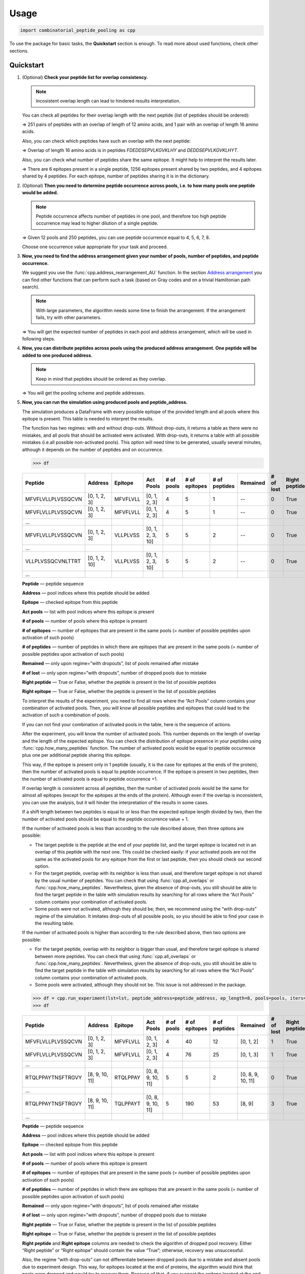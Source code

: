 Usage
=============================

.. code-block:: python

   import combinatorial_peptide_pooling as cpp

To use the package for basic tasks, the **Quickstart** section is
enough. To read more about used functions, check other sections.

.. _quickstart-section:

Quickstart
----------

1. (Optional) **Check your peptide list for overlap consistency.**

   .. note:: Incosistent overlap length can lead to hindered results interpretation.

   You can check all peptides for their overlap length with the next
   peptide (list of peptides should be ordered):

   .. function:: cpp.all_overlaps (lst) -> Counter object
      :noindex:

      :param lst: ordered list of peptides
      :type lst: list
      :return: Counter object with the dictionary, where the key is the overlap length and the value is the number of pairs with such overlap.
      :rtype: Counter object

      .. code-block:: python

         >>> cpp.all_overlaps(lst)
         Counter({12: 251, 16: 1})


   => 251 pairs of peptides with an overlap of length of 12 amino acids,
   and 1 pair with an overlap of length 16 amino acids.

   Also, you can check which peptides have such an overlap with the next
   peptide:

   .. function:: cpp.find_pair_with_overlap (lst, target_overlap) -> list
      :noindex:

      :param lst: ordered list of peptides
      :type lst: list
      :param target_overlap: overlap length
      :type target_overlap: int
      :return: list of lists with peptides with specified overlap length.
      :rtype: list

      .. code-block:: python

         >>> cpp.find_pair_with_overlap(lst, 16)
         [['FDEDDSEPVLKGVKLHY', 'DEDDSEPVLKGVKLHYT']]

   => Overlap of length 16 amino acids is in peptides *FDEDDSEPVLKGVKLHY* and *DEDDSEPVLKGVKLHYT*.

   Also, you can check what number of peptides share the same epitope.
   It might help to interpret the results later.

   .. function:: cpp.how_many_peptides (lst, ep_length) -> Counter object, dictionary
      :noindex:

      :param lst: ordered list of peptides
      :type lst: list
      :param ep_length: expected epitope length
      :type ep_length: int
      :return:
         1) the Counter object with the number of epitopes shared across the number of peptides;
         2) the dictionary with all possible epitopes of expected length as keys and the number of peptides where these epitopes are present as values.
      :rtype: Counter object, dictionary

      .. code-block:: python

         >>> t, r = cpp.how_many_peptides(lst, 8)
         >>> t
         Counter({1: 6, 2: 1256, 3: 4})
         >>> r
         {'MFVFLVLL': 1,'FVFLVLLP': 1,VFLVLLPL': 1,'FLVLLPLV': 1,'LVLLPLVS': 1,'VLLPLVSS': 2, ...,}

   => There are 6 epitopes present in a single peptide, 1256 epitopes present shared by two peptides, and 4 epitopes shared by 4 peptides. For each epitope, number of peptides sharing it is in the dictionary.

2. (Optional) **Then you need to determine peptide occurrence across
   pools, i.e. to how many pools one peptide would be added.**

   .. note:: Peptide occurrence affects number of peptides in one pool, and therefore too high peptide occurrence may lead to higher dilution of a single peptide.

   .. function:: cpp.find_possible_k_values (n, l) -> list
      :noindex:

      :param n: number of pools
      :type n: int
      :param l: number of peptides
      :type l: int
      :return: list with possible peptide occurrences given number of pools and number of peptides.
      :rtype: Counter object, dictionary

      .. code-block:: python

         >>> cpp.find_possible_k_values(12, 250)
         [4, 5, 6, 7, 8]

   => Given 12 pools and 250 peptides, you can use peptide occurrence equal to 4, 5, 6, 7, 8.

   Choose one occurrence value appropriate for your task and proceed.

3. **Now, you need to find the address arrangement given your number of
   pools, number of peptides, and peptide occurrence.**

   We suggest you use the :func:`cpp.address_rearrangement_AU` function. In the section `Address arrangement <#arrangement-section>`_ you can find other functions that can perform such a task (based on Gray codes and on a trivial Hamiltonian path search).

   .. note:: With large parameters, the algorithm needs some time to finish the arrangement. If the arrangement fails, try with other parameters.

   .. function:: cpp.address_rearrangement_AU (n_pools, iters, len_lst) -> list, list
      :noindex:

      :param n_pools: number of pools
      :type n_pools: int
      :param iters: peptide occurrence
      :type iters: int
      :param len_lst: number of peptides
      :type len_lst: int
      :return:
         1) list with number of peptides in each pool;
         2) list with address arrangement
      :rtype: list, list

      .. code-block:: python

         >>> cpp.address_rearrangement_AU(n_pools=12, iters=4, len_lst=250)
         >>> b
         [81, 85, 85, 85, 81, 82, 87, 81, 85, 81, 84, 83]
         >>> lines
         [[0, 1, 2, 3],[0, 1, 3, 6],[0, 1, 6, 8],[1, 6, 8, 9],[6, 8, 9, 11], ... ]

   => You will get the expected number of peptides in each pool and address arrangement, which will be used in following steps.

4. **Now, you can distribute peptides across pools using the produced
   address arrangement. One peptide will be added to one produced
   address.**

   .. note:: Keep in mind that peptides should be ordered as they overlap.

   .. function:: cpp.pooling (lst, addresses, n_pools) -> dictionary, dictionary
      :noindex:

      :param lst: ordered list with peptides
      :type lst: list
      :param addresses: produced address arrangement
      :type addresses: list
      :param n_pools: number of pools
      :type n_pools: int
      :return:
         1) pools -- dictionary with keys as pools indices and values as peptides that should be added to this pools;
         2) peptide address -- dictionary with peptides as keys and corresponding addresses as values.
      :rtype: dictionary, dictionary

      .. code-block:: python

         >>> pools, peptide_address = cpp.pooling(lst=lst, addresses=lines, n_pools=12)
         >>> pools
         {0: ['MFVFLVLLPLVSSQCVN','VLLPLVSSQCVNLTTRT',VSSQCVNLTTRTQLPPA', ...], 1: ['MFVFLVLLPLVSSQCVN','VLLPLVSSQCVNLTTRT','TQDLFLPFFSNVTWFHA', ...], ... }
         >>> peptide_address
         {'MFVFLVLLPLVSSQCVN': [0, 1, 2, 3], 'VLLPLVSSQCVNLTTRT': [0, 1, 2, 10], ... }

   => You will get the pooling scheme and peptide addresses.

5. **Now, you can run the simulation using produced pools and peptide_address.**

   The simulation produces a DataFrame with every possible epitope of the provided length and all pools where this epitope is present. This table is needed to interpret the results.

   The function has two regimes: with and without drop-outs. Without
   drop-outs, it returns a table as there were no mistakes, and all
   pools that should be activated were activated. With drop-outs, it
   returns a table with all possible mistakes (i.e.all possible
   non-activated pools). This option will need time to be generated,
   usually several minutes, although it depends on the number of
   peptides and on occurrence.

   .. function:: cpp.run_experiment(lst, peptide_address, ep_length, pools, iters, n_pools, regime) -> pandas DataFrame
      :noindex:

      :param lst: ordered list with peptides
      :type lst: list
      :param peptide_address: peptides addresses produced by pooling
      :type peptide_address: dictionary
      :param ep_length: expected epitope length
      :type ep_length: int
      :param pools: pools produced by pooling
      :type pools: dictionary
      :param iters: peptide occurrence
      :type iters: int
      :param n_pools: number of pools
      :type n_pools: int
      :param regime: regime of simulation, with or without drop-outs
      :type regime: “with dropouts” or “without dropouts”
      :return:
         1) pools -- dictionary with keys as pools indices and values as peptides that should be added to this pools;
         2) peptide address -- dictionary with peptides as keys and corresponding addresses as values.
      :rtype: dictionary, dictionary

      .. code-block:: python

         >>> df = cpp.run_experiment(lst=lst, peptide_address=peptide_address, ep_length=8, pools=pools, iters=iters, n_pools=n_pools, regime='without dropouts')


   .. code-block:: python

      >>> df

   .. table::
      :widths: 10 10 10 10 10 10 10 10 10 10 10

      +-------------------+---------------+----------+------------------+------------+---------------+---------------+----------+-----------+---------------+---------------+
      | Peptide           | Address       | Epitope  | Act Pools        | # of pools | # of epitopes | # of peptides | Remained | # of lost | Right peptide | Right epitope |
      +===================+===============+==========+==================+============+===============+===============+==========+===========+===============+===============+
      | MFVFLVLLPLVSSQCVN | [0, 1, 2, 3]  | MFVFLVLL | [0, 1, 2, 3]     | 4          | 5             | 1             | --       | 0         | True          | True          |
      +-------------------+---------------+----------+------------------+------------+---------------+---------------+----------+-----------+---------------+---------------+
      | MFVFLVLLPLVSSQCVN | [0, 1, 2, 3]  | MFVFLVLL | [0, 1, 2, 3]     | 4          | 5             | 1             | --       | 0         | True          | True          |
      +-------------------+---------------+----------+------------------+------------+---------------+---------------+----------+-----------+---------------+---------------+
      | …                 |               |          |                  |            |               |               |          |           |               |               |
      +-------------------+---------------+----------+------------------+------------+---------------+---------------+----------+-----------+---------------+---------------+
      | MFVFLVLLPLVSSQCVN | [0, 1, 2, 3]  | VLLPLVSS | [0, 1, 2, 3, 10] | 5          | 5             | 2             | --       | 0         | True          | True          |
      +-------------------+---------------+----------+------------------+------------+---------------+---------------+----------+-----------+---------------+---------------+
      | …                 |               |          |                  |            |               |               |          |           |               |               |
      +-------------------+---------------+----------+------------------+------------+---------------+---------------+----------+-----------+---------------+---------------+
      | VLLPLVSSQCVNLTTRT | [0, 1, 2, 10] | VLLPLVSS | [0, 1, 2, 3, 10] | 5          | 5             | 2             | --       | 0         | True          | True          |
      +-------------------+---------------+----------+------------------+------------+---------------+---------------+----------+-----------+---------------+---------------+
      | …                 |               |          |                  |            |               |               |          |           |               |               |
      +-------------------+---------------+----------+------------------+------------+---------------+---------------+----------+-----------+---------------+---------------+

   **Peptide** — peptide sequence

   **Address** — pool indices where this peptide should be added

   **Epitope** — checked epitope from this peptide

   **Act pools** — list with pool indices where this epitope is present

   **# of pools** — number of pools where this epitope is present

   **# of epitopes** — number of epitopes that are present in the same pools (= number of possible peptides upon activation of such pools)

   **# of peptides** — number of peptides in which there are epitopes that are present in the same pools (= number of possible peptides upon activation of such pools)

   **Remained** — only upon regime=”with dropouts”, list of pools remained after mistake

   **# of lost** — only upon regime=”with dropouts”, number of dropped pools due to mistake

   **Right peptide** — True or False, whether the peptide is present in the list of possible peptides

   **Right epitope** — True or False, whether the peptide is present in the list of possible peptides

   To interpret the results of the experiment, you need to find all rows
   where the “Act Pools” column contains your combination of activated
   pools. Then, you will know all possible peptides and epitopes that
   could lead to the activation of such a combination of pools.

   If you can not find your combination of activated pools in the table,
   here is the sequence of actions.

   After the experiment, you will know the number of activated pools.
   This number depends on the length of overlap and the length of the
   expected epitope. You can check the distribution of epitope presence
   in your peptides using :func:`cpp.how_many_peptides`
   function. The number of activated pools would be equal to peptide
   occurrence plus one per additional peptide sharing this epitope.

   This way, if the epitope is present only in 1 peptide (usually, it is
   the case for epitopes at the ends of the protein), then the number of
   activated pools is equal to peptide occurrence. If the epitope is
   present in two peptides, then the number of activated pools is equal
   to peptide occurrence +1.

   If overlap length is consistent across all peptides, then the number
   of activated pools would be the same for almost all epitopes (except
   for the epitopes at the ends of the protein). Although even if the
   overlap is inconsistent, you can use the analysis, but it will hinder
   the interpretation of the results in some cases.

   If a shift length between two peptides is equal to or less than the
   expected epitope length divided by two, then the number of activated
   pools should be equal to the peptide occurrence value + 1.

   If the number of activated pools is less than according to the rule
   described above, then three options are possible:

   -  The target peptide is the peptide at the end of your peptide list,
      and the target epitope is located not in an overlap of this
      peptide with the next one. This could be checked easily: if your
      activated pools are not the same as the activated pools for any
      epitope from the first or last peptide, then you should check our
      second option.
   -  For the target peptide, overlap with its neighbor is less than
      usual, and therefore target epitope is not shared by the usual
      number of peptides. You can check that using :func:`cpp.all_overlaps` or :func:`cpp.how_many_peptides`. Nevertheless, given the absence of drop-outs, you still should be able to find the target peptide in the table with simulation results by searching for all rows where the “Act Pools” column contains your combination of activated pools.
   -  Some pools were not activated, although they should be; then, we
      recommend using the “with drop-outs” regime of the simulation. It
      imitates drop-outs of all possible pools, so you should be able to
      find your case in the resulting table.

   If the number of activated pools is higher than according to the rule
   described above, then two options are possible:

   -  For the target peptide, overlap with its neighbor is bigger than
      usual, and therefore target epitope is shared between more
      peptides. You can check that using :func:`cpp.all_overlaps` or :func:`cpp.how_many_peptides`. Nevertheless, given the absence of drop-outs, you still should be able to find the target peptide in the table with simulation results by searching for all rows where the “Act Pools” column contains your combination of activated pools.
   -  Some pools were activated, although they should not be. This issue
      is not addressed in the package.

   .. code-block:: python

      >>> df = cpp.run_experiment(lst=lst, peptide_address=peptide_address, ep_length=8, pools=pools, iters=iters, n_pools=n_pools, regime='with dropouts')
      >>> df

   .. table::
      :widths: 10 10 10 10 10 10 10 10 10 10 10

      +-------------------+----------------+----------+-------------------+------------+---------------+---------------+-------------------+-----------+---------------+---------------+
      | Peptide           | Address        | Epitope  | Act Pools         | # of pools | # of epitopes | # of peptides | Remained          | # of lost | Right peptide | Right epitope |
      +===================+================+==========+===================+============+===============+===============+===================+===========+===============+===============+
      | MFVFLVLLPLVSSQCVN | [0, 1, 2, 3]   | MFVFLVLL | [0, 1, 2, 3]      | 4          | 40            | 12            | [0, 1, 2]         | 1         | True          | False         |
      +-------------------+----------------+----------+-------------------+------------+---------------+---------------+-------------------+-----------+---------------+---------------+
      | MFVFLVLLPLVSSQCVN | [0, 1, 2, 3]   | MFVFLVLL | [0, 1, 2, 3]      | 4          | 76            | 25            | [0, 1, 3]         | 1         | True          | False         |
      +-------------------+----------------+----------+-------------------+------------+---------------+---------------+-------------------+-----------+---------------+---------------+
      | …                 |                |          |                   |            |               |               |                   |           |               |               |
      +-------------------+----------------+----------+-------------------+------------+---------------+---------------+-------------------+-----------+---------------+---------------+
      | RTQLPPAYTNSFTRGVY | [8, 9, 10, 11] | RTQLPPAY | [0, 8, 9, 10, 11] | 5          | 5             | 2             | [0, 8, 9, 10, 11] | 0         | True          | True          |
      +-------------------+----------------+----------+-------------------+------------+---------------+---------------+-------------------+-----------+---------------+---------------+
      | …                 |                |          |                   |            |               |               |                   |           |               |               |
      +-------------------+----------------+----------+-------------------+------------+---------------+---------------+-------------------+-----------+---------------+---------------+
      | RTQLPPAYTNSFTRGVY | [8, 9, 10, 11] | TQLPPAYT | [0, 8, 9, 10, 11] | 5          | 190           | 53            | [8, 9]            | 3         | True          | True          |
      +-------------------+----------------+----------+-------------------+------------+---------------+---------------+-------------------+-----------+---------------+---------------+
      | ...               |                |          |                   |            |               |               |                   |           |               |               |
      +-------------------+----------------+----------+-------------------+------------+---------------+---------------+-------------------+-----------+---------------+---------------+

   **Peptide** — peptide sequence

   **Address** — pool indices where this peptide should be added

   **Epitope** — checked epitope from this peptide

   **Act pools** — list with pool indices where this epitope is present

   **# of pools** — number of pools where this epitope is present

   **# of epitopes** — number of epitopes that are present in the same pools
   (= number of possible peptides upon activation of such pools)

   **# of peptides** — number of peptides in which there are epitopes that
   are present in the same pools (= number of possible peptides upon
   activation of such pools)

   **Remained** — only upon regime=”with dropouts”, list of pools remained
   after mistake

   **# of lost** — only upon regime=”with dropouts”, number of dropped pools
   due to mistake

   **Right peptide** — True or False, whether the peptide is present in the list
   of possible peptides

   **Right epitope** — True or False, whether the peptide is present in the list
   of possible peptides

   **Right peptide** and **Right epitope** columns are needed to check the
   algorithm of dropped pool recovery. Either “Right peptide” or “Right
   epitope” should contain the value “True”; otherwise, recovery was
   unsuccessful.

   Also, the regime “with drop-outs” can not differentiate between
   dropped pools due to a mistake and absent pools due to experiment
   design. This way, for epitopes located at the end of proteins, the
   algorithm would think that pools were dropped and would try to
   recover them. Because of that, if you suspect the epitope located at
   the end of the peptide to be the target epitope, we recommend first
   using the “without drop-outs” regime. You can look at the sequence of
   actions described above. The same applies to peptides with longer
   overlap. So, we strongly recommend using peptides with consistent
   overlap length.

6. (Optional) **To avoid mixing pools manually, you can print special
   punch cards using files with their 3D models produced by this step.**

   One punch card is needed for each pool. Each punch card is a thin
   card with holes located at the spots where the needed peptides are
   located in the plate. Therefore, each punch card has the number of
   holes equal to the number of peptides in a pool. Then, this card
   should be placed on an empty tip box, and a tip should be inserted
   into each hole. This way, if you are using a multichannel pipette,
   all tips are already arranged to take only the required peptides.

   [The process you can look up here.]

   To generate the files with 3D models, you need two functions.

   .. note:: The rendering of 3D models is a long process, so it could take time.

   .. function:: cpp.pools_stl(peptides_table, pools, rows = 16, cols = 24, length = 122.10, width = 79.97, thickness = 1.5, hole_radius = 4.0 / 2, x_offset = 9.05, y_offset = 6.20, well_spacing = 4.5) -> dictionary
      :noindex:

      :param peptides_table: table representing the arrangement of peptides in a plate, is not produced by any function in the package
      :type peptides_table: pandas DataFrame
      :param pools: table with a pooling scheme, where one row represents each pool, pool index is the index column, and a string with all peptides added to this pool separated by “;” is “Peptides” column.
      :type pools: pandas DataFrame
      :param rows: int
      :type rows: int
      :param cols: number of columns in your plate with peptides
      :type cols: int
      :param length: length of the plate in mm
      :type length: float
      :param width: width of the plate in mm
      :type width: float
      :param thickness: desired thickness of the punch card, in mm
      :type thickness: float
      :param hole_radius: the radius of the holes, in mm, should be adjusted to fit your tip
      :type hole_radius: float
      :param x_offset: the margin along the X axis for the A1 hole, in mm
      :type x_offset: float
      :param y_offset: the margin along the Y axis for the A1 hole, in mm
      :type y_offset: float
      :param well_spacing: the distance between wells, in mm
      :type well_spacing: float
      :return: dictionary with Mesh objects, where key is pool index, and value is a Mesh object of a corresponding punch card.
      :rtype: dictionary

      .. code-block:: python

         >>> meshes_list = cpp.pools_stl(peptides_table, pools, rows = 16, cols = 24, length = 122.10, width = 79.97, thickness = 1.5, hole_radius = 2.0, x_offset = 9.05, y_offset = 6.20, well_spacing = 4.5)

   Now, you need to pass generated dictionary to the function exporting it as a .zip file.

   .. function:: cpp.zip_meshes_export(meshes_list) -> None
      :noindex:

      :param meshes_list: dictionary with Mesh objects, generated in previous step
      :type meshes_list: dictionary
      :return: export Mesh objects as STL files in .zip archive.
      :rtype: None

      .. code-block:: python

         >>> cpp.zip_meshes_export(meshes_list)

   => You will get a .zip archive with generated STL files. Then, you can send these STL files directly to a 3D printer. We recommend writing the index of the pool on the punch card. Also, you can check the generated STL files using OpenSCAD.

.. _occurrence-section:

Peptide occurrence search
------------------------------

factorial(num)

combination(n, k):

find_possible_k_values(n, l):

.. _arrangement-section:

Address arrangement
--------------------

find_q_r(n):

bgc(n, s = None):

n_bgc(n):

computing_ab_i_odd(s_2, l, v):

m_length_BGC(m, n):

gc_to_address(s_2, iters, n):

union_address(address, union):

address_union(address, union):

hamiltonian_path_AU(size, point, t, unions, path=None):

variance_score(bit_sums, s):

return_address_message(code, mode):

binary_union(bin_list):

hamming_distance(s1, s2):

sum_bits(arr):

hamiltonian_path_A(G, size, pt, path=None):

.. function:: cpp.address_rearrangement_AU (n_pools, iters, len_lst) -> list, list

      :param n_pools: number of pools
      :type n_pools: int
      :param iters: peptide occurrence
      :type iters: int
      :param len_lst: number of peptides
      :type len_lst: int
      :return:
         1) list with number of peptides in each pool;
         2) list with address arrangement
      :rtype: list, list

      .. code-block:: python

         >>> cpp.address_rearrangement_AU(n_pools=12, iters=4, len_lst=250)
         >>> b
         [81, 85, 85, 85, 81, 82, 87, 81, 85, 81, 84, 83]
         >>> lines
         [[0, 1, 2, 3],[0, 1, 3, 6],[0, 1, 6, 8],[1, 6, 8, 9],[6, 8, 9, 11], ... ]

address_rearrangement_A(n_pools, iters, len_lst):

.. _overlap-section:

Peptide overlap
--------------------

string_overlap(str1, str2):

.. function:: cpp.all_overlaps (lst) -> Counter object

      :param lst: ordered list of peptides
      :type lst: list
      :return: Counter object with the dictionary, where the key is the overlap length and the value is the number of pairs with such overlap.
      :rtype: Counter object

      .. code-block:: python

         >>> cpp.all_overlaps(lst)
         Counter({12: 251, 16: 1})

.. function:: cpp.find_pair_with_overlap (lst, target_overlap) -> list

      :param lst: ordered list of peptides
      :type lst: list
      :param target_overlap: overlap length
      :type target_overlap: int
      :return: list of lists with peptides with specified overlap length.
      :rtype: list

      .. code-block:: python

         >>> cpp.find_pair_with_overlap(lst, 16)
         [['FDEDDSEPVLKGVKLHY', 'DEDDSEPVLKGVKLHYT']]

.. function:: cpp.how_many_peptides (lst, ep_length) -> Counter object, dictionary

      :param lst: ordered list of peptides
      :type lst: list
      :param ep_length: expected epitope length
      :type ep_length: int
      :return:
         1) the Counter object with the number of epitopes shared across the number of peptides;
         2) the dictionary with all possible epitopes of expected length as keys and the number of peptides where these epitopes are present as values.
      :rtype: Counter object, dictionary

      .. code-block:: python

         >>> t, r = cpp.how_many_peptides(lst, 8)
         >>> t
         Counter({1: 6, 2: 1256, 3: 4})
         >>> r
         {'MFVFLVLL': 1,'FVFLVLLP': 1,VFLVLLPL': 1,'FLVLLPLV': 1,'LVLLPLVS': 1,'VLLPLVSS': 2, ...,}

.. _pooling-section:

Pooling and simulation
------------------------------

bad_address_predictor(all_ns):

.. function:: cpp.pooling (lst, addresses, n_pools) -> dictionary, dictionary

      :param lst: ordered list with peptides
      :type lst: list
      :param addresses: produced address arrangement
      :type addresses: list
      :param n_pools: number of pools
      :type n_pools: int
      :return:
         1) pools -- dictionary with keys as pools indices and values as peptides that should be added to this pools;
         2) peptide address -- dictionary with peptides as keys and corresponding addresses as values.
      :rtype: dictionary, dictionary

      .. code-block:: python

         >>> pools, peptide_address = cpp.pooling(lst=lst, addresses=lines, n_pools=12)
         >>> pools
         {0: ['MFVFLVLLPLVSSQCVN','VLLPLVSSQCVNLTTRT',VSSQCVNLTTRTQLPPA', ...], 1: ['MFVFLVLLPLVSSQCVN','VLLPLVSSQCVNLTTRT','TQDLFLPFFSNVTWFHA', ...], ... }
         >>> peptide_address
         {'MFVFLVLLPLVSSQCVN': [0, 1, 2, 3], 'VLLPLVSSQCVNLTTRT': [0, 1, 2, 10], ... }

pools_activation(pools, epitope):

epitope_pools_activation(peptide_address, lst, ep_length):

peptide_search(lst, act_profile, act_pools, iters, n_pools, regime):

.. function:: cpp.run_experiment(lst, peptide_address, ep_length, pools, iters, n_pools, regime) -> pandas DataFrame

      :param lst: ordered list with peptides
      :type lst: list
      :param peptide_address: peptides addresses produced by pooling
      :type peptide_address: dictionary
      :param ep_length: expected epitope length
      :type ep_length: int
      :param pools: pools produced by pooling
      :type pools: dictionary
      :param iters: peptide occurrence
      :type iters: int
      :param n_pools: number of pools
      :type n_pools: int
      :param regime: regime of simulation, with or without drop-outs
      :type regime: “with dropouts” or “without dropouts”
      :return:
         1) pools -- dictionary with keys as pools indices and values as peptides that should be added to this pools;
         2) peptide address -- dictionary with peptides as keys and corresponding addresses as values.
      :rtype: dictionary, dictionary

      .. code-block:: python

         >>> df = cpp.run_experiment(lst=lst, peptide_address=peptide_address, ep_length=8, pools=pools, iters=iters, n_pools=n_pools, regime='without dropouts')

.. _3D-section:

3D models
----------

stl_generator(rows, cols, length, width, thickness, hole_radius,
x_offset, y_offset, well_spacing, coordinates):

.. function:: cpp.pools_stl(peptides_table, pools, rows = 16, cols = 24, length = 122.10, width = 79.97, thickness = 1.5, hole_radius = 4.0 / 2, x_offset = 9.05, y_offset = 6.20, well_spacing = 4.5) -> dictionary

      :param peptides_table: table representing the arrangement of peptides in a plate, is not produced by any function in the package
      :type peptides_table: pandas DataFrame
      :param pools: table with a pooling scheme, where one row represents each pool, pool index is the index column, and a string with all peptides added to this pool separated by “;” is “Peptides” column.
      :type pools: pandas DataFrame
      :param rows: int
      :type rows: int
      :param cols: number of columns in your plate with peptides
      :type cols: int
      :param length: length of the plate in mm
      :type length: float
      :param width: width of the plate in mm
      :type width: float
      :param thickness: desired thickness of the punch card, in mm
      :type thickness: float
      :param hole_radius: the radius of the holes, in mm, should be adjusted to fit your tip
      :type hole_radius: float
      :param x_offset: the margin along the X axis for the A1 hole, in mm
      :type x_offset: float
      :param y_offset: the margin along the Y axis for the A1 hole, in mm
      :type y_offset: float
      :param well_spacing: the distance between wells, in mm
      :type well_spacing: float
      :return: dictionary with Mesh objects, where key is pool index, and value is a Mesh object of a corresponding punch card.
      :rtype: dictionary

      .. code-block:: python

         >>> meshes_list = cpp.pools_stl(peptides_table, pools, rows = 16, cols = 24, length = 122.10, width = 79.97, thickness = 1.5, hole_radius = 2.0, x_offset = 9.05, y_offset = 6.20, well_spacing = 4.5)

.. function:: cpp.zip_meshes_export(meshes_list) -> None

      :param meshes_list: dictionary with Mesh objects, generated in previous step
      :type meshes_list: dictionary
      :return: export Mesh objects as STL files in .zip archive.
      :rtype: None

      .. code-block:: python

         >>> cpp.zip_meshes_export(meshes_list)

zip_meshes(meshes_list):